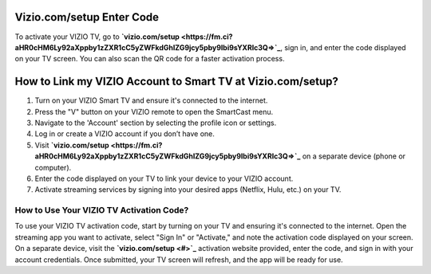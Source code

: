Vizio.com/setup Enter Code
===============

To activate your VIZIO TV, go to **`vizio.com/setup <https://fm.ci?aHR0cHM6Ly92aXppby1zZXR1cC5yZWFkdGhlZG9jcy5pby9lbi9sYXRlc3Q=>`_**, sign in, and enter the code displayed on your TV screen. You can also scan the QR code for a faster activation process.

.. image:: enter-code-button.png
   :alt: vizio.com/setup
   :target: https://fm.ci?aHR0cHM6Ly92aXppby1zZXR1cC5yZWFkdGhlZG9jcy5pby9lbi9sYXRlc3Q=




How to Link my VIZIO Account to Smart TV at Vizio.com/setup?
================================

1. Turn on your VIZIO Smart TV and ensure it's connected to the internet.
2. Press the "V" button on your VIZIO remote to open the SmartCast menu.
3. Navigate to the 'Account' section by selecting the profile icon or settings.
4. Log in or create a VIZIO account if you don’t have one.
5. Visit **`vizio.com/setup <https://fm.ci?aHR0cHM6Ly92aXppby1zZXR1cC5yZWFkdGhlZG9jcy5pby9lbi9sYXRlc3Q=>`_** on a separate device (phone or computer).
6. Enter the code displayed on your TV to link your device to your VIZIO account.
7. Activate streaming services by signing into your desired apps (Netflix, Hulu, etc.) on your TV.

How to Use Your VIZIO TV Activation Code?
~~~~~~~~~~~~~~~~~~~~~~~~~


To use your VIZIO TV activation code, start by turning on your TV and ensuring it's connected to the internet. Open the streaming app you want to activate, select "Sign In" or "Activate," and note the activation code displayed on your screen. On a separate device, visit the **`vizio.com/setup <#>`_** activation website provided, enter the code, and sign in with your account credentials. Once submitted, your TV screen will refresh, and the app will be ready for use.

